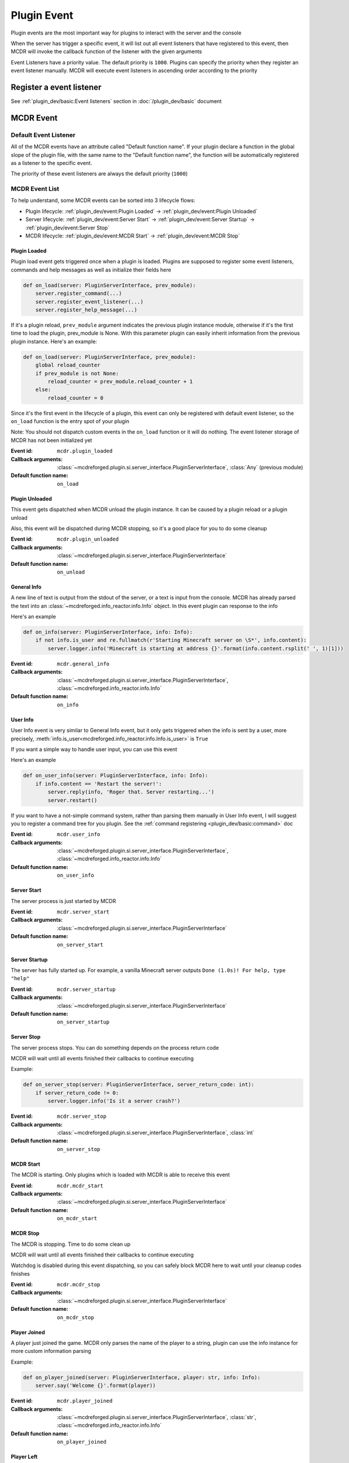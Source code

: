 
Plugin Event
============

Plugin events are the most important way for plugins to interact with the server and the console

When the server has trigger a specific event, it will list out all event listeners that have registered to this event,
then MCDR will invoke the callback function of the listener with the given arguments

Event Listeners have a priority value. The default priority is ``1000``.
Plugins can specify the priority when they register an event listener manually.
MCDR will execute event listeners in ascending order according to the priority

Register a event listener
-------------------------

See :ref:`plugin_dev/basic:Event listeners` section in :doc:`/plugin_dev/basic` document

MCDR Event
----------

Default Event Listener
^^^^^^^^^^^^^^^^^^^^^^

All of the MCDR events have an attribute called "Default function name".
If your plugin declare a function in the global slope of the plugin file,
with the same name to the "Default function name",
the function will be automatically registered as a listener to the specific event.

The priority of these event listeners are always the default priority (``1000``)

MCDR Event List
^^^^^^^^^^^^^^^

To help understand, some MCDR events can be sorted into 3 lifecycle flows:

* Plugin lifecycle: :ref:`plugin_dev/event:Plugin Loaded` -> :ref:`plugin_dev/event:Plugin Unloaded`
* Server lifecycle: :ref:`plugin_dev/event:Server Start` -> :ref:`plugin_dev/event:Server Startup` -> :ref:`plugin_dev/event:Server Stop`
* MCDR lifecycle: :ref:`plugin_dev/event:MCDR Start` -> :ref:`plugin_dev/event:MCDR Stop`

.. _event-plugin-load:

Plugin Loaded
~~~~~~~~~~~~~

Plugin load event gets triggered once when a plugin is loaded. Plugins are supposed to register some event listeners,
commands and help messages as well as initialize their fields here

.. code-block:: python

    def on_load(server: PluginServerInterface, prev_module):
        server.register_command(...)
        server.register_event_listener(...)
        server.register_help_message(...)

If it's a plugin reload, ``prev_module`` argument indicates the previous plugin instance module,
otherwise if it's the first time to load the plugin, prev_module is None.
With this parameter plugin can easily inherit information from the previous plugin instance.
Here's an example:

.. code-block:: python

    def on_load(server: PluginServerInterface, prev_module):
        global reload_counter
        if prev_module is not None:
            reload_counter = prev_module.reload_counter + 1
        else:
            reload_counter = 0

Since it's the first event in the lifecycle of a plugin, this event can only be registered with default event listener,
so the ``on_load`` function is the entry spot of your plugin

Note: You should not dispatch custom events in the ``on_load`` function or it will do nothing.
The event listener storage of MCDR has not been initialized yet

:Event id: ``mcdr.plugin_loaded``
:Callback arguments: :class:`~mcdreforged.plugin.si.server_interface.PluginServerInterface`, :class:`Any` (previous module)
:Default function name: ``on_load``

.. _event-plugin-unload:

Plugin Unloaded
~~~~~~~~~~~~~~~

This event gets dispatched when MCDR unload the plugin instance. It can be caused by a plugin reload or a plugin unload

Also, this event will be dispatched during MCDR stopping, so it's a good place for you to do some cleanup

:Event id: ``mcdr.plugin_unloaded``
:Callback arguments: :class:`~mcdreforged.plugin.si.server_interface.PluginServerInterface`
:Default function name: ``on_unload``

.. _event-general-info:

General Info
~~~~~~~~~~~~

A new line of text is output from the stdout of the server, or a text is input from the console.
MCDR has already parsed the text into an :class:`~mcdreforged.info_reactor.info.Info` object. In this event plugin can response to the info

Here's an example

.. code-block:: python

    def on_info(server: PluginServerInterface, info: Info):
        if not info.is_user and re.fullmatch(r'Starting Minecraft server on \S*', info.content):
            server.logger.info('Minecraft is starting at address {}'.format(info.content.rsplit(' ', 1)[1]))


:Event id: ``mcdr.general_info``
:Callback arguments: :class:`~mcdreforged.plugin.si.server_interface.PluginServerInterface`, :class:`~mcdreforged.info_reactor.info.Info`
:Default function name: ``on_info``

.. _event-user-info:

User Info
~~~~~~~~~

User Info event is very similar to General Info event, but it only gets triggered when the info is sent by a user, more precisely,
:meth:`info.is_user<mcdreforged.info_reactor.info.Info.is_user>` is ``True``

If you want a simple way to handle user input, you can use this event

Here's an example

.. code-block:: python

    def on_user_info(server: PluginServerInterface, info: Info):
        if info.content == 'Restart the server!':
            server.reply(info, 'Roger that. Server restarting...')
            server.restart()

If you want to have a not-simple command system, rather than parsing them manually in User Info event,
I will suggest you to register a command tree for you plugin. See the :ref:`command registering <plugin_dev/basic:command>` doc


:Event id: ``mcdr.user_info``
:Callback arguments: :class:`~mcdreforged.plugin.si.server_interface.PluginServerInterface`, :class:`~mcdreforged.info_reactor.info.Info`
:Default function name: ``on_user_info``

.. _event-server-start:

Server Start
~~~~~~~~~~~~

The server process is just started by MCDR


:Event id: ``mcdr.server_start``
:Callback arguments: :class:`~mcdreforged.plugin.si.server_interface.PluginServerInterface`
:Default function name: ``on_server_start``

.. _event-server-startup:

Server Startup
~~~~~~~~~~~~~~

The server has fully started up. For example, a vanilla Minecraft server outputs ``Done (1.0s)! For help, type "help"``


:Event id: ``mcdr.server_startup``
:Callback arguments: :class:`~mcdreforged.plugin.si.server_interface.PluginServerInterface`
:Default function name: ``on_server_startup``

.. _event-server-stop:

Server Stop
~~~~~~~~~~~

The server process stops. You can do something depends on the process return code

MCDR will wait until all events finished their callbacks to continue executing

Example:

.. code-block:: python

    def on_server_stop(server: PluginServerInterface, server_return_code: int):
        if server_return_code != 0:
            server.logger.info('Is it a server crash?')


:Event id: ``mcdr.server_stop``
:Callback arguments: :class:`~mcdreforged.plugin.si.server_interface.PluginServerInterface`, :class:`int`
:Default function name: ``on_server_stop``

.. _event-mcdr-start:

MCDR Start
~~~~~~~~~~

The MCDR is starting. Only plugins which is loaded with MCDR is able to receive this event


:Event id: ``mcdr.mcdr_start``
:Callback arguments: :class:`~mcdreforged.plugin.si.server_interface.PluginServerInterface`
:Default function name: ``on_mcdr_start``

.. _event-mcdr-stop:

MCDR Stop
~~~~~~~~~

The MCDR is stopping. Time to do some clean up

MCDR will wait until all events finished their callbacks to continue executing

Watchdog is disabled during this event dispatching, so you can safely block MCDR here to wait until your cleanup codes finishes


:Event id: ``mcdr.mcdr_stop``
:Callback arguments: :class:`~mcdreforged.plugin.si.server_interface.PluginServerInterface`
:Default function name: ``on_mcdr_stop``

.. _event-player-joined:

Player Joined
~~~~~~~~~~~~~

A player just joined the game. MCDR only parses the name of the player to a string, plugin can use the info instance for more custom information parsing

Example:

.. code-block:: python

    def on_player_joined(server: PluginServerInterface, player: str, info: Info):
        server.say('Welcome {}'.format(player))


:Event id: ``mcdr.player_joined``
:Callback arguments: :class:`~mcdreforged.plugin.si.server_interface.PluginServerInterface`, :class:`str`, :class:`~mcdreforged.info_reactor.info.Info`
:Default function name: ``on_player_joined``

.. _event-player-left:

Player Left
~~~~~~~~~~~

A player just left the game. Plugin can do cleanups for player related objects


:Event id: ``mcdr.player_left``
:Callback arguments: :class:`~mcdreforged.plugin.si.server_interface.PluginServerInterface`, :class:`str`
:Default function name: ``on_player_left``

Custom Event
------------

Besides MCDR itself, plugins can also dispatch its own event. All you need to do is invoking
:meth:`ServerInterface.dispatch_event<mcdreforged.plugin.si.server_interface.ServerInterface.dispatch_event>` api with the event and some arguments

Customizing event is a good way to broadcast a message between plugins. It's also a good indirectly way for your plugin to react to requests from other plugins 
